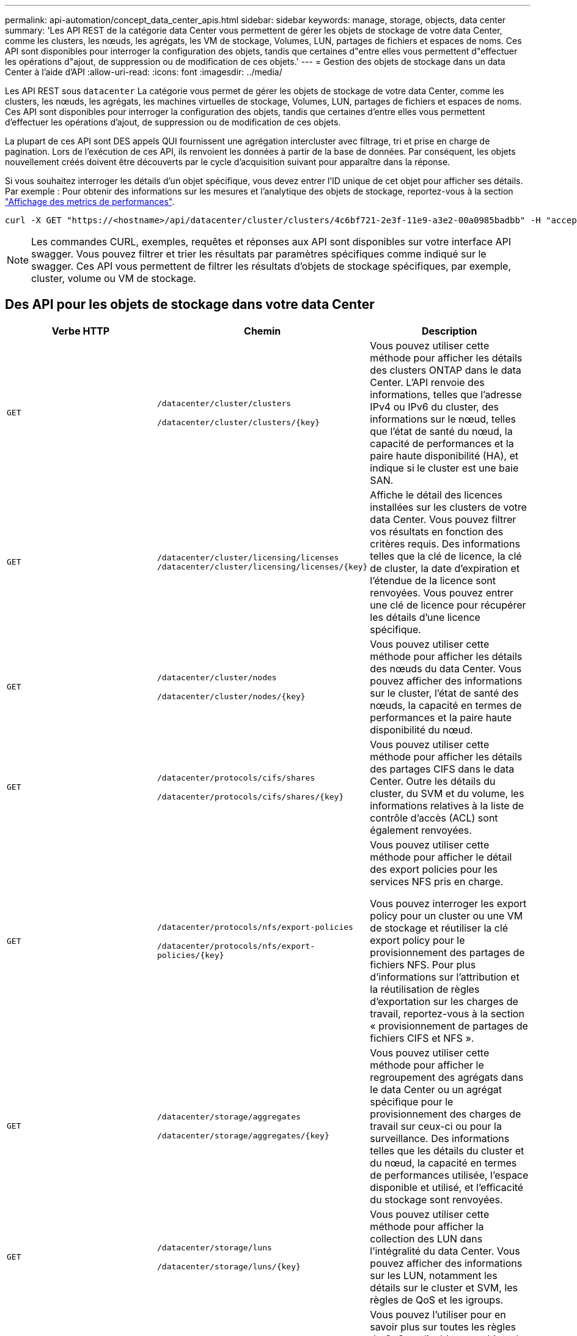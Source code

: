 ---
permalink: api-automation/concept_data_center_apis.html 
sidebar: sidebar 
keywords: manage, storage, objects, data center 
summary: 'Les API REST de la catégorie data Center vous permettent de gérer les objets de stockage de votre data Center, comme les clusters, les nœuds, les agrégats, les VM de stockage, Volumes, LUN, partages de fichiers et espaces de noms. Ces API sont disponibles pour interroger la configuration des objets, tandis que certaines d"entre elles vous permettent d"effectuer les opérations d"ajout, de suppression ou de modification de ces objets.' 
---
= Gestion des objets de stockage dans un data Center à l'aide d'API
:allow-uri-read: 
:icons: font
:imagesdir: ../media/


[role="lead"]
Les API REST sous `datacenter` La catégorie vous permet de gérer les objets de stockage de votre data Center, comme les clusters, les nœuds, les agrégats, les machines virtuelles de stockage, Volumes, LUN, partages de fichiers et espaces de noms. Ces API sont disponibles pour interroger la configuration des objets, tandis que certaines d'entre elles vous permettent d'effectuer les opérations d'ajout, de suppression ou de modification de ces objets.

La plupart de ces API sont DES appels QUI fournissent une agrégation intercluster avec filtrage, tri et prise en charge de pagination. Lors de l'exécution de ces API, ils renvoient les données à partir de la base de données. Par conséquent, les objets nouvellement créés doivent être découverts par le cycle d'acquisition suivant pour apparaître dans la réponse.

Si vous souhaitez interroger les détails d'un objet spécifique, vous devez entrer l'ID unique de cet objet pour afficher ses détails. Par exemple :
Pour obtenir des informations sur les mesures et l'analytique des objets de stockage, reportez-vous à la section link:concept_metrics_apis.html["Affichage des metrics de performances"].

[listing]
----
curl -X GET "https://<hostname>/api/datacenter/cluster/clusters/4c6bf721-2e3f-11e9-a3e2-00a0985badbb" -H "accept: application/json" -H "Authorization: Basic <Base64EncodedCredentials>"
----
[NOTE]
====
Les commandes CURL, exemples, requêtes et réponses aux API sont disponibles sur votre interface API swagger. Vous pouvez filtrer et trier les résultats par paramètres spécifiques comme indiqué sur le swagger. Ces API vous permettent de filtrer les résultats d'objets de stockage spécifiques, par exemple, cluster, volume ou VM de stockage.

====


== Des API pour les objets de stockage dans votre data Center

[cols="3*"]
|===
| Verbe HTTP | Chemin | Description 


 a| 
`GET`
 a| 
`/datacenter/cluster/clusters`

`/datacenter/cluster/clusters/\{key}`
 a| 
Vous pouvez utiliser cette méthode pour afficher les détails des clusters ONTAP dans le data Center. L'API renvoie des informations, telles que l'adresse IPv4 ou IPv6 du cluster, des informations sur le nœud, telles que l'état de santé du nœud, la capacité de performances et la paire haute disponibilité (HA), et indique si le cluster est une baie SAN.



 a| 
`GET`
 a| 
`/datacenter/cluster/licensing/licenses /datacenter/cluster/licensing/licenses/\{key}`
 a| 
Affiche le détail des licences installées sur les clusters de votre data Center. Vous pouvez filtrer vos résultats en fonction des critères requis. Des informations telles que la clé de licence, la clé de cluster, la date d'expiration et l'étendue de la licence sont renvoyées. Vous pouvez entrer une clé de licence pour récupérer les détails d'une licence spécifique.



 a| 
`GET`
 a| 
`/datacenter/cluster/nodes`

`/datacenter/cluster/nodes/\{key}`
 a| 
Vous pouvez utiliser cette méthode pour afficher les détails des nœuds du data Center. Vous pouvez afficher des informations sur le cluster, l'état de santé des nœuds, la capacité en termes de performances et la paire haute disponibilité du nœud.



 a| 
`GET`
 a| 
`/datacenter/protocols/cifs/shares`

`/datacenter/protocols/cifs/shares/\{key}`
 a| 
Vous pouvez utiliser cette méthode pour afficher les détails des partages CIFS dans le data Center. Outre les détails du cluster, du SVM et du volume, les informations relatives à la liste de contrôle d'accès (ACL) sont également renvoyées.



 a| 
`GET`
 a| 
`/datacenter/protocols/nfs/export-policies`

`/datacenter/protocols/nfs/export-policies/\{key}`
 a| 
Vous pouvez utiliser cette méthode pour afficher le détail des export policies pour les services NFS pris en charge.

Vous pouvez interroger les export policy pour un cluster ou une VM de stockage et réutiliser la clé export policy pour le provisionnement des partages de fichiers NFS. Pour plus d'informations sur l'attribution et la réutilisation de règles d'exportation sur les charges de travail, reportez-vous à la section « provisionnement de partages de fichiers CIFS et NFS ».



 a| 
`GET`
 a| 
`/datacenter/storage/aggregates`

`/datacenter/storage/aggregates/\{key}`
 a| 
Vous pouvez utiliser cette méthode pour afficher le regroupement des agrégats dans le data Center ou un agrégat spécifique pour le provisionnement des charges de travail sur ceux-ci ou pour la surveillance. Des informations telles que les détails du cluster et du nœud, la capacité en termes de performances utilisée, l'espace disponible et utilisé, et l'efficacité du stockage sont renvoyées.



 a| 
`GET`
 a| 
`/datacenter/storage/luns`

`/datacenter/storage/luns/\{key}`
 a| 
Vous pouvez utiliser cette méthode pour afficher la collection des LUN dans l'intégralité du data Center. Vous pouvez afficher des informations sur les LUN, notamment les détails sur le cluster et SVM, les règles de QoS et les igroups.



 a| 
`GET`
 a| 
`/datacenter/storage/qos/policies`

`/datacenter/storage/qos/policies/\{key}`
 a| 
Vous pouvez l'utiliser pour en savoir plus sur toutes les règles de QoS applicables aux objets de stockage du data Center. Des informations telles que les détails du cluster et du SVM, les détails de la politique fixe ou adaptative, et le nombre d'objets applicables à cette politique sont renvoyés.



 a| 
`GET`
 a| 
`/datacenter/storage/qtrees`

`/datacenter/storage/qtrees/\{key}`
 a| 
Vous pouvez utiliser cette méthode pour afficher les détails des qtrees dans le data Center pour tous les volumes FlexVol ou FlexGroup. Les informations telles que les détails du cluster et du SVM, le volume FlexVol et l'export policy sont renvoyées.



 a| 
`GET`
 a| 
`/datacenter/storage/volumes`

`/datacenter/storage/volumes/{key}`
 a| 
Vous pouvez utiliser cette méthode pour afficher la collection de volumes dans le data Center. Les informations relatives aux volumes, telles que les SVM et le cluster, les règles de qualité de services et d'export, que le volume soit de type read-write, protection des données ou load-sharing, sont renvoyées.

Pour les volumes FlexVol et FlexClone, vous pouvez afficher les informations relatives aux agrégats respectifs. Pour un volume FlexGroup, la requête renvoie la liste des agrégats constitutifs.



 a| 
`GET`

`POST`

`DELETE`

`PATCH`
 a| 
`/datacenter/protocols/san/igroups`

`/datacenter/protocols/san/igroups/{key}`
 a| 
Vous pouvez affecter des groupes initiateurs autorisés à accéder à des cibles de LUN spécifiques. Si un groupe initiateur existe, vous pouvez l'attribuer. Vous pouvez également créer des igroups et les affecter avec des LUN.

Vous pouvez utiliser ces méthodes pour interroger, créer, supprimer et modifier respectivement les igroups.

Points à prendre en compte :

* `POST:` Lors de la création d'un groupe initiateur, vous pouvez spécifier la VM de stockage sur laquelle vous souhaitez attribuer un accès.
* `DELETE:` Vous devez fournir la clé groupe initiateur comme paramètre d'entrée pour supprimer un groupe initiateur en particulier. Si vous avez déjà attribué un groupe initiateur à une LUN, vous ne pouvez pas supprimer ce groupe initiateur.
* `PATCH:` Vous devez fournir la clé groupe initiateur en tant que paramètre d'entrée pour modifier un groupe initiateur spécifique. Vous devez également saisir la propriété que vous souhaitez mettre à jour, ainsi que sa valeur.




 a| 
`GET`

`POST`

`DELETE`

`PATCH`
 a| 
`/datacenter/svm/svms`

`/datacenter/svm/svms/\{key}`
 a| 
Ces méthodes permettent d'afficher, de créer, de supprimer et de modifier les machines virtuelles de stockage (VM de stockage).

* `POST:` Vous devez entrer l'objet de VM de stockage que vous souhaitez créer en tant que paramètre d'entrée. Vous pouvez créer une machine virtuelle de stockage personnalisée, puis lui attribuer les propriétés requises.
* `DELETE:` Il est nécessaire de fournir la clé de la VM de stockage pour supprimer une VM de stockage particulière.
* `PATCH:` Il est nécessaire de fournir la clé de VM de stockage pour modifier une VM de stockage particulière. Vous devez également saisir les propriétés que vous souhaitez mettre à jour, ainsi que leurs valeurs.


|===

NOTE: Points à prendre en compte :

Si vous avez activé le provisionnement des charges de travail basées sur les objectifs de niveau de service dans votre environnement, lors de la création de la machine virtuelle de stockage, assurez-vous qu'elle prend en charge tous les protocoles requis pour le provisionnement des LUN et des partages de fichiers, par exemple, CIFS ou SMB, NFS, FCP, Et iSCSI. Les workflows de provisionnement peuvent échouer si la VM de stockage ne prend pas en charge les services requis. Il est recommandé que les services pour les types de charges de travail respectifs soient également activés sur la machine virtuelle de stockage.

Si vous avez activé le provisionnement des charges de travail basées sur les objectifs SLO sur votre environnement, vous ne pouvez pas supprimer cette machine virtuelle de stockage sur laquelle les charges de travail de stockage ont été provisionnées. Lorsque vous supprimez une machine virtuelle de stockage sur laquelle un serveur CIFS ou SMB a été configuré, cette API supprime également le serveur CIFS ou SMB, en plus de la configuration Active Directory locale. Cependant, le nom du serveur CIFS ou SMB reste dans la configuration Active Directory que vous devez supprimer manuellement du serveur Active Directory.



== Des API pour les éléments réseau de votre data Center

Les API suivantes de la catégorie Datacenter récupèrent les informations sur les ports et les interfaces réseau de votre environnement, en particulier les ports FC, les interfaces FC, les ports ethernet et les interfaces IP.

[cols="3*"]
|===
| Verbe HTTP | Chemin | Description 


 a| 
`GET`
 a| 
`/datacenter/network/ethernet/ports`

`/datacenter/network/ethernet/ports/{key}`
 a| 
Récupère des informations sur tous les ports ethernet de l'environnement de votre datacenter. Une touche de port étant un paramètre d'entrée, vous pouvez afficher les informations de ce port spécifique. Les informations telles que les détails sur le cluster, le domaine de diffusion, les détails du port, tels que son état, sa vitesse, et le type, et si le port est activé, est récupéré.



 a| 
`GET`
 a| 
`/datacenter/network/fc/interfaces`

`/datacenter/network/fc/interfaces/{key}`
 a| 
Vous pouvez utiliser cette méthode pour afficher le détail des interfaces FC dans l'environnement de votre data Center. Une clé d'interface étant un paramètre d'entrée, vous pouvez afficher les informations de cette interface spécifique. Les informations telles que les détails du cluster, les détails du nœud de rattachement et les détails du port de rattachement sont récupérées.



 a| 
`GET`
 a| 
`/datacenter/network/fc/ports`

`/datacenter/network/fc/ports/{key}`
 a| 
Récupère des informations sur tous les ports FC utilisés dans les nœuds de l'environnement de votre data Center. Une touche de port étant un paramètre d'entrée, vous pouvez afficher les informations de ce port spécifique. Les informations telles que les détails de cluster, la description de port, le protocole pris en charge et l'état du port sont récupérées.



 a| 
`GET`
 a| 
`/datacenter/network/ip/interfaces`

`/datacenter/network/ip/interfaces/{key}`
 a| 
Vous pouvez utiliser cette méthode pour afficher les détails des interfaces IP dans l'environnement de votre data Center. Une clé d'interface étant un paramètre d'entrée, vous pouvez afficher les informations de cette interface spécifique. Les informations telles que les détails du cluster, les détails de l'IPspace, les détails du nœud domestique, si le basculement est activé, sont récupérées.

|===
